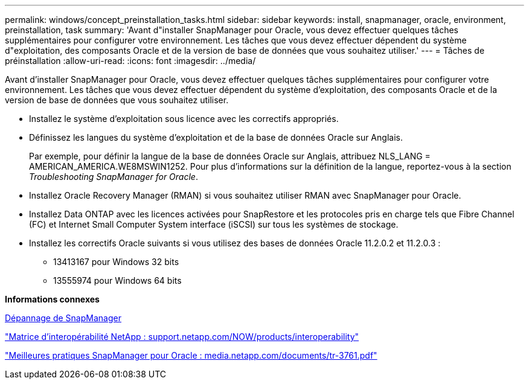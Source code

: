 ---
permalink: windows/concept_preinstallation_tasks.html 
sidebar: sidebar 
keywords: install, snapmanager, oracle, environment, preinstallation, task 
summary: 'Avant d"installer SnapManager pour Oracle, vous devez effectuer quelques tâches supplémentaires pour configurer votre environnement. Les tâches que vous devez effectuer dépendent du système d"exploitation, des composants Oracle et de la version de base de données que vous souhaitez utiliser.' 
---
= Tâches de préinstallation
:allow-uri-read: 
:icons: font
:imagesdir: ../media/


[role="lead"]
Avant d'installer SnapManager pour Oracle, vous devez effectuer quelques tâches supplémentaires pour configurer votre environnement. Les tâches que vous devez effectuer dépendent du système d'exploitation, des composants Oracle et de la version de base de données que vous souhaitez utiliser.

* Installez le système d'exploitation sous licence avec les correctifs appropriés.
* Définissez les langues du système d'exploitation et de la base de données Oracle sur Anglais.
+
Par exemple, pour définir la langue de la base de données Oracle sur Anglais, attribuez NLS_LANG = AMERICAN_AMERICA.WE8MSWIN1252. Pour plus d'informations sur la définition de la langue, reportez-vous à la section _Troubleshooting SnapManager for Oracle_.

* Installez Oracle Recovery Manager (RMAN) si vous souhaitez utiliser RMAN avec SnapManager pour Oracle.
* Installez Data ONTAP avec les licences activées pour SnapRestore et les protocoles pris en charge tels que Fibre Channel (FC) et Internet Small Computer System interface (iSCSI) sur tous les systèmes de stockage.
* Installez les correctifs Oracle suivants si vous utilisez des bases de données Oracle 11.2.0.2 et 11.2.0.3 :
+
** 13413167 pour Windows 32 bits
** 13555974 pour Windows 64 bits




*Informations connexes*

xref:reference_troubleshooting_snapmanager.adoc[Dépannage de SnapManager]

http://support.netapp.com/NOW/products/interoperability/["Matrice d'interopérabilité NetApp : support.netapp.com/NOW/products/interoperability"]

http://media.netapp.com/documents/tr-3761.pdf["Meilleures pratiques SnapManager pour Oracle : media.netapp.com/documents/tr-3761.pdf"]
